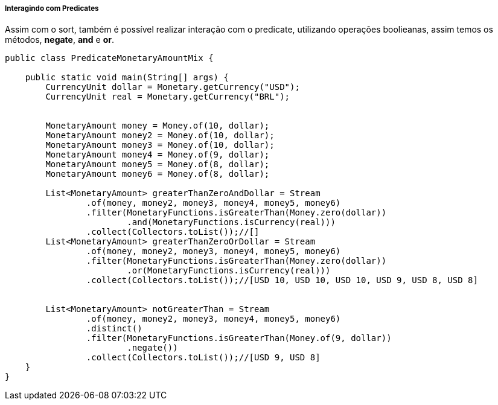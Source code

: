 
===== Interagindo com Predicates

Assim com o sort, também é possível realizar interação com o predicate, utilizando operações boolieanas, assim temos os métodos, **negate**, **and** e **or**.


[source,java]
----
public class PredicateMonetaryAmountMix {

    public static void main(String[] args) {
        CurrencyUnit dollar = Monetary.getCurrency("USD");
        CurrencyUnit real = Monetary.getCurrency("BRL");


        MonetaryAmount money = Money.of(10, dollar);
        MonetaryAmount money2 = Money.of(10, dollar);
        MonetaryAmount money3 = Money.of(10, dollar);
        MonetaryAmount money4 = Money.of(9, dollar);
        MonetaryAmount money5 = Money.of(8, dollar);
        MonetaryAmount money6 = Money.of(8, dollar);

        List<MonetaryAmount> greaterThanZeroAndDollar = Stream
                .of(money, money2, money3, money4, money5, money6)
                .filter(MonetaryFunctions.isGreaterThan(Money.zero(dollar))
                        .and(MonetaryFunctions.isCurrency(real)))
                .collect(Collectors.toList());//[]
        List<MonetaryAmount> greaterThanZeroOrDollar = Stream
                .of(money, money2, money3, money4, money5, money6)
                .filter(MonetaryFunctions.isGreaterThan(Money.zero(dollar))
                        .or(MonetaryFunctions.isCurrency(real)))
                .collect(Collectors.toList());//[USD 10, USD 10, USD 10, USD 9, USD 8, USD 8]


        List<MonetaryAmount> notGreaterThan = Stream
                .of(money, money2, money3, money4, money5, money6)
                .distinct()
                .filter(MonetaryFunctions.isGreaterThan(Money.of(9, dollar))
                        .negate())
                .collect(Collectors.toList());//[USD 9, USD 8]
    }
}
----